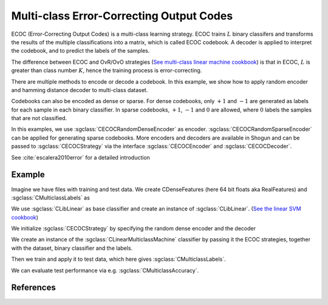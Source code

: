 =========================================
Multi-class Error-Correcting Output Codes
=========================================

ECOC (Error-Correcting Output Codes) is a multi-class learning strategy. ECOC trains :math:`L` binary classifers and transforms the results of the multiple classifications
into a matrix, which is called ECOC codebook. A decoder is applied to interpret the codebook, and to predict the labels of the samples.

The difference between ECOC and OvR/OvO strategies (`See multi-class linear machine cookbook <http://shogun.ml/cookbook/latest/examples/classifier/multiclass_linearmachine.html>`_)
is that in ECOC, :math:`L` is greater than class number :math:`K`, hence the training process is error-correcting.

There are multiple methods to encode or decode a codebook. In this example, we show how to apply random encoder and hamming distance decoder to multi-class dataset.

Codebooks can also be encoded as dense or sparse. For dense codebooks, only :math:`+1` and :math:`-1` are generated as labels for each sample in each binary classifier. In
sparse codebooks, :math:`+1`, :math:`-1` and :math:`0` are allowed, where :math:`0` labels the samples that are not classified.

In this examples, we use :sgclass:`CECOCRandomDenseEncoder` as encoder. :sgclass:`CECOCRandomSparseEncoder` can be applied for generating sparse codebooks.
More encoders and decoders are available in Shogun and can be passed to :sgclass:`CECOCStrategy` via the interface :sgclass:`CECOCEncoder` and :sgclass:`CECOCDecoder`.

See :cite:`escalera2010error` for a detailed introduction

-------
Example
-------

Imagine we have files with training and test data. We create CDenseFeatures (here 64 bit floats aka RealFeatures) and :sgclass:`CMulticlassLabels` as

.. sgexample:: multiclass_ecoc_random.sg:create_features

We use :sgclass:`CLibLinear` as base classifier and create an instance of :sgclass:`CLibLinear`.
(`See the linear SVM cookbook <http://shogun.ml/cookbook/latest/examples/binary_classifier/linear_svm.html>`_)

.. sgexample:: multiclass_ecoc_random.sg:create_classifier

We initialize :sgclass:`CECOCStrategy` by specifying the random dense encoder and the decoder

.. sgexample:: multiclass_ecoc_random.sg:choose_strategy

We create an instance of the :sgclass:`CLinearMulticlassMachine` classifier by passing it the ECOC strategies, together with the dataset, binary classifier and the labels.

.. sgexample:: multiclass_ecoc_random.sg:create_instance

Then we train and apply it to test data, which here gives :sgclass:`CMulticlassLabels`.

.. sgexample:: multiclass_ecoc_random.sg:train_and_apply

We can evaluate test performance via e.g. :sgclass:`CMulticlassAccuracy`.

.. sgexample:: multiclass_ecoc_random.sg:evaluate_accuracy

----------
References
----------

.. bibliography:: ../../references.bib
    :filter: docname in docnames
